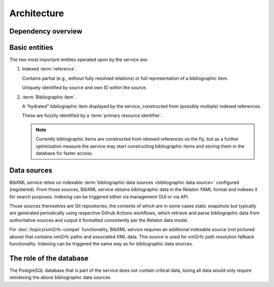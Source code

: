 ============
Architecture
============

Dependency overview
===================

.. image:: ./dependency-diagram.svg
   :alt:
       A diagram describing dependencies between
       services and data sources, under and outside of IETF control.

Basic entities
==============

The two most important entities operated upon by the service are:

1. Indexed :term:`reference`.

   Contains partial (e.g., without fully resolved relations)
   or full representation of a bibliographic item.

   Uniquely identified by source and own ID within the source.

2. :term:`Bibliographic item`.

   A “hydrated” bibliographic item displayed by the service,
   constructed from (possibly multiple) indexed references.

   These are fuzzily identified by a :term:`primary resource identifier`.

   .. note::

      Currently bibliographic items are constructed from idnexed references
      on the fly, but as a further optimization measure the service may
      start constructing bibliographic items and storing them in the database
      for faster access.

Data sources
============

BibXML service relies on indexable
:term:`bibliographic data sources <bibliographic data source>`
configured (registered).
From those sources, BibXML service obtains bibliographic data
in the Relaton YAML format and indexes it for search purposes.
Indexing can be triggered either via management GUI or via API.

Those sources themselves are Git repositories,
the contents of which are in some cases static snapshots
but typically are generated periodically using respective
Github Actions workflows, which retrieve and parse bibliographic data
from authoritative sources and output it formatted consistently
per the Relaton data model.

.. seealso::

   * For a full list of Relaton datasets and how they are generated:
     https://github.com/ietf-tools/bibxml-service/wiki/Data-sources

   * For where Relaton sources are registered, :mod:`main.sources`

For :doc:`/topics/xml2rfc-compat` functionality,
BibXML service requires an additional indexable source (not pictured above)
that contains xml2rfc paths and associated XML data.
This source is used for xml2rfc path resolution fallback functionality.
Indexing can be triggered the same way as for bibliographic data sources.

.. seealso::

   * For where the xml2rfc archive source is registered,
     :mod:`xml2rfc_compat.source`

The role of the database
========================

The PostgreSQL database that is part of the service does not contain
critical data, losing all data would only require reindexing
the above bibliographic data sources.
